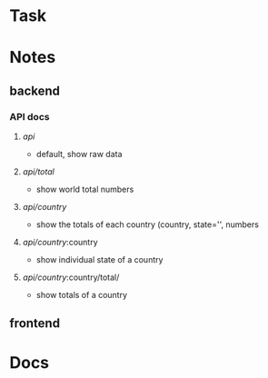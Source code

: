 * Task
* Notes
** backend
*** API docs
**** /api/ 
     - default, show raw data
**** /api/total/
     - show world total numbers
**** /api/country/ 
     - show the totals of each country (country, state='', numbers
**** /api/country/:country
     - show individual state of a country
**** /api/country/:country/total/
     - show totals of a country
** frontend
* Docs
